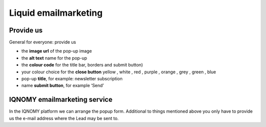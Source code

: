 #####################
Liquid emailmarketing
#####################

Provide us
==========

General for everyone: provide us

* the **image url** of the pop-up image
* the **alt text** name for the pop-up 
* the **colour code** for the title bar, borders and submit button) 
* your colour choice for the **close button** yellow , white , red , purple , orange , grey , green , blue
* pop-up **title**, for example: newsletter subscription
* name **submit button**, for example ‘Send’ 


IQNOMY emailmarketing service
==============================

In the IQNOMY platform we can arrange the popup form. Additional to things mentioned above you only have to provide us the e-mail address where the Lead may be sent to.




